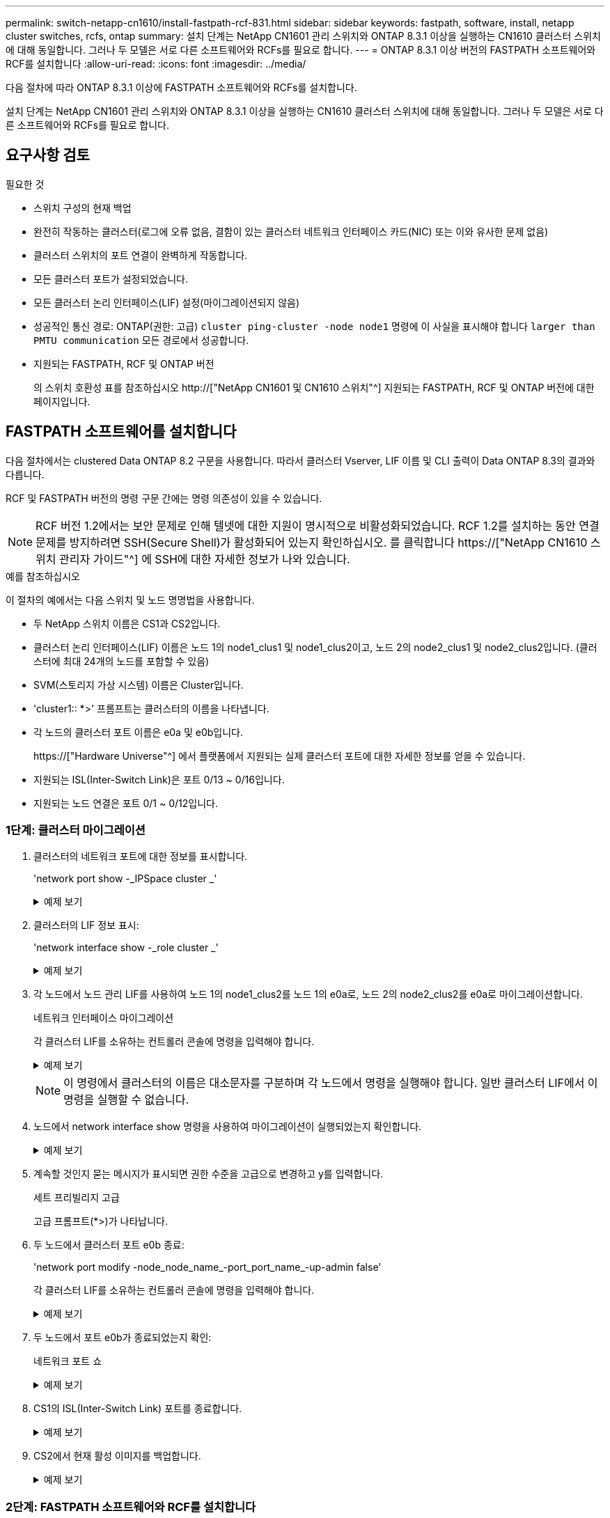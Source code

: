 ---
permalink: switch-netapp-cn1610/install-fastpath-rcf-831.html 
sidebar: sidebar 
keywords: fastpath, software, install, netapp cluster switches, rcfs, ontap 
summary: 설치 단계는 NetApp CN1601 관리 스위치와 ONTAP 8.3.1 이상을 실행하는 CN1610 클러스터 스위치에 대해 동일합니다. 그러나 두 모델은 서로 다른 소프트웨어와 RCFs를 필요로 합니다. 
---
= ONTAP 8.3.1 이상 버전의 FASTPATH 소프트웨어와 RCF를 설치합니다
:allow-uri-read: 
:icons: font
:imagesdir: ../media/


[role="lead"]
다음 절차에 따라 ONTAP 8.3.1 이상에 FASTPATH 소프트웨어와 RCFs를 설치합니다.

설치 단계는 NetApp CN1601 관리 스위치와 ONTAP 8.3.1 이상을 실행하는 CN1610 클러스터 스위치에 대해 동일합니다. 그러나 두 모델은 서로 다른 소프트웨어와 RCFs를 필요로 합니다.



== 요구사항 검토

.필요한 것
* 스위치 구성의 현재 백업
* 완전히 작동하는 클러스터(로그에 오류 없음, 결함이 있는 클러스터 네트워크 인터페이스 카드(NIC) 또는 이와 유사한 문제 없음)
* 클러스터 스위치의 포트 연결이 완벽하게 작동합니다.
* 모든 클러스터 포트가 설정되었습니다.
* 모든 클러스터 논리 인터페이스(LIF) 설정(마이그레이션되지 않음)
* 성공적인 통신 경로: ONTAP(권한: 고급) `cluster ping-cluster -node node1` 명령에 이 사실을 표시해야 합니다 `larger than PMTU communication` 모든 경로에서 성공합니다.
* 지원되는 FASTPATH, RCF 및 ONTAP 버전
+
의 스위치 호환성 표를 참조하십시오 http://["NetApp CN1601 및 CN1610 스위치"^] 지원되는 FASTPATH, RCF 및 ONTAP 버전에 대한 페이지입니다.





== FASTPATH 소프트웨어를 설치합니다

다음 절차에서는 clustered Data ONTAP 8.2 구문을 사용합니다. 따라서 클러스터 Vserver, LIF 이름 및 CLI 출력이 Data ONTAP 8.3의 결과와 다릅니다.

RCF 및 FASTPATH 버전의 명령 구문 간에는 명령 의존성이 있을 수 있습니다.


NOTE: RCF 버전 1.2에서는 보안 문제로 인해 텔넷에 대한 지원이 명시적으로 비활성화되었습니다. RCF 1.2를 설치하는 동안 연결 문제를 방지하려면 SSH(Secure Shell)가 활성화되어 있는지 확인하십시오. 를 클릭합니다 https://["NetApp CN1610 스위치 관리자 가이드"^] 에 SSH에 대한 자세한 정보가 나와 있습니다.

.예를 참조하십시오
이 절차의 예에서는 다음 스위치 및 노드 명명법을 사용합니다.

* 두 NetApp 스위치 이름은 CS1과 CS2입니다.
* 클러스터 논리 인터페이스(LIF) 이름은 노드 1의 node1_clus1 및 node1_clus2이고, 노드 2의 node2_clus1 및 node2_clus2입니다. (클러스터에 최대 24개의 노드를 포함할 수 있음)
* SVM(스토리지 가상 시스템) 이름은 Cluster입니다.
* 'cluster1:: *>' 프롬프트는 클러스터의 이름을 나타냅니다.
* 각 노드의 클러스터 포트 이름은 e0a 및 e0b입니다.
+
https://["Hardware Universe"^] 에서 플랫폼에서 지원되는 실제 클러스터 포트에 대한 자세한 정보를 얻을 수 있습니다.

* 지원되는 ISL(Inter-Switch Link)은 포트 0/13 ~ 0/16입니다.
* 지원되는 노드 연결은 포트 0/1 ~ 0/12입니다.




=== 1단계: 클러스터 마이그레이션

. 클러스터의 네트워크 포트에 대한 정보를 표시합니다.
+
'network port show -_IPSpace cluster _'

+
.예제 보기
[%collapsible]
====
다음 예제는 명령의 출력 유형을 보여 줍니다.

[listing]
----
cluster1::> network port show -ipspace cluster
                                                             Speed (Mbps)
Node   Port      IPspace      Broadcast Domain Link   MTU    Admin/Oper
------ --------- ------------ ---------------- ----- ------- ------------
node1
       e0a       Cluster      Cluster          up       9000  auto/10000
       e0b       Cluster      Cluster          up       9000  auto/10000
node2
       e0a       Cluster      Cluster          up       9000  auto/10000
       e0b       Cluster      Cluster          up       9000  auto/10000
4 entries were displayed.
----
====
. 클러스터의 LIF 정보 표시:
+
'network interface show -_role cluster _'

+
.예제 보기
[%collapsible]
====
다음 예는 클러스터의 논리 인터페이스를 보여줍니다. 이 예제에서 '-role' 매개 변수는 클러스터 포트와 연결된 LIF에 대한 정보를 표시합니다.

[listing]
----
cluster1::> network interface show -role cluster
  (network interface show)
            Logical    Status     Network            Current       Current Is
Vserver     Interface  Admin/Oper Address/Mask       Node          Port    Home
----------- ---------- ---------- ------------------ ------------- ------- ----
Cluster
            node1_clus1  up/up    10.254.66.82/16    node1         e0a     true
            node1_clus2  up/up    10.254.206.128/16  node1         e0b     true
            node2_clus1  up/up    10.254.48.152/16   node2         e0a     true
            node2_clus2  up/up    10.254.42.74/16    node2         e0b     true
4 entries were displayed.
----
====
. 각 노드에서 노드 관리 LIF를 사용하여 노드 1의 node1_clus2를 노드 1의 e0a로, 노드 2의 node2_clus2를 e0a로 마이그레이션합니다.
+
네트워크 인터페이스 마이그레이션

+
각 클러스터 LIF를 소유하는 컨트롤러 콘솔에 명령을 입력해야 합니다.

+
.예제 보기
[%collapsible]
====
[listing]
----
cluster1::> network interface migrate -vserver Cluster -lif node1_clus2 -destination-node node1 -destination-port e0a
cluster1::> network interface migrate -vserver Cluster -lif node2_clus2 -destination-node node2 -destination-port e0a
----
====
+

NOTE: 이 명령에서 클러스터의 이름은 대소문자를 구분하며 각 노드에서 명령을 실행해야 합니다. 일반 클러스터 LIF에서 이 명령을 실행할 수 없습니다.

. 노드에서 network interface show 명령을 사용하여 마이그레이션이 실행되었는지 확인합니다.
+
.예제 보기
[%collapsible]
====
다음 예제에서는 clus2가 노드 1과 노드 2의 포트 e0a로 마이그레이션되었음을 보여 줍니다.

[listing]
----
cluster1::> **network interface show -role cluster**
            Logical    Status     Network            Current       Current Is
Vserver     Interface  Admin/Oper Address/Mask       Node          Port    Home
----------- ---------- ---------- ------------------ ------------- ------- ----
Cluster
            node1_clus1  up/up    10.254.66.82/16   node1          e0a     true
            node1_clus2  up/up    10.254.206.128/16 node1          e0a     false
            node2_clus1  up/up    10.254.48.152/16  node2          e0a     true
            node2_clus2  up/up    10.254.42.74/16   node2          e0a     false
4 entries were displayed.
----
====
. 계속할 것인지 묻는 메시지가 표시되면 권한 수준을 고급으로 변경하고 y를 입력합니다.
+
세트 프리빌리지 고급

+
고급 프롬프트(*>)가 나타납니다.

. 두 노드에서 클러스터 포트 e0b 종료:
+
'network port modify -node_node_name_-port_port_name_-up-admin false'

+
각 클러스터 LIF를 소유하는 컨트롤러 콘솔에 명령을 입력해야 합니다.

+
.예제 보기
[%collapsible]
====
다음 예는 모든 노드에서 포트 e0b를 종료하는 명령을 보여줍니다.

[listing]
----
cluster1::*> network port modify -node node1 -port e0b -up-admin false
cluster1::*> network port modify -node node2 -port e0b -up-admin false
----
====
. 두 노드에서 포트 e0b가 종료되었는지 확인:
+
네트워크 포트 쇼

+
.예제 보기
[%collapsible]
====
[listing]
----
cluster1::*> network port show -role cluster

                                                             Speed (Mbps)
Node   Port      IPspace      Broadcast Domain Link   MTU    Admin/Oper
------ --------- ------------ ---------------- ----- ------- ------------
node1
       e0a       Cluster      Cluster          up       9000  auto/10000
       e0b       Cluster      Cluster          down     9000  auto/10000
node2
       e0a       Cluster      Cluster          up       9000  auto/10000
       e0b       Cluster      Cluster          down     9000  auto/10000
4 entries were displayed.
----
====
. CS1의 ISL(Inter-Switch Link) 포트를 종료합니다.
+
.예제 보기
[%collapsible]
====
[listing]
----
(cs1) #configure
(cs1) (Config)#interface 0/13-0/16
(cs1) (Interface 0/13-0/16)#shutdown
(cs1) (Interface 0/13-0/16)#exit
(cs1) (Config)#exit
----
====
. CS2에서 현재 활성 이미지를 백업합니다.
+
.예제 보기
[%collapsible]
====
[listing]
----
(cs2) # show bootvar

 Image Descriptions

 active :
 backup :


 Images currently available on Flash

--------------------------------------------------------------------
 unit      active      backup     current-active        next-active
--------------------------------------------------------------------

    1     1.1.0.5     1.1.0.3            1.1.0.5            1.1.0.5

(cs2) # copy active backup
Copying active to backup
Copy operation successful
----
====




=== 2단계: FASTPATH 소프트웨어와 RCF를 설치합니다

. FASTPATH 소프트웨어의 실행 버전을 확인합니다.
+
.예제 보기
[%collapsible]
====
[listing]
----
(cs2) # show version

Switch: 1

System Description............................. NetApp CN1610, 1.1.0.5, Linux
                                                2.6.21.7
Machine Type................................... NetApp CN1610
Machine Model.................................. CN1610
Serial Number.................................. 20211200106
Burned In MAC Address.......................... 00:A0:98:21:83:69
Software Version............................... 1.1.0.5
Operating System............................... Linux 2.6.21.7
Network Processing Device...................... BCM56820_B0
Part Number.................................... 111-00893

--More-- or (q)uit


Additional Packages............................ FASTPATH QOS
                                                FASTPATH IPv6 Management
----
====
. 이미지 파일을 스위치에 다운로드합니다.
+
이미지 파일을 활성 이미지로 복사하면 재부팅할 때 해당 이미지가 실행 중인 FASTPATH 버전을 설정하게 됩니다. 이전 이미지는 백업으로 사용할 수 있습니다.

+
.예제 보기
[%collapsible]
====
[listing]
----
(cs2) #copy sftp://root@10.22.201.50//tftpboot/NetApp_CN1610_1.2.0.7.stk active
Remote Password:********

Mode........................................... SFTP
Set Server IP.................................. 10.22.201.50
Path........................................... /tftpboot/
Filename....................................... NetApp_CN1610_1.2.0.7.stk
Data Type...................................... Code
Destination Filename........................... active

Management access will be blocked for the duration of the transfer
Are you sure you want to start? (y/n) y
SFTP Code transfer starting...


File transfer operation completed successfully.
----
====
. 현재 및 다음 활성 부팅 이미지 버전을 확인합니다.
+
'How bootvar'입니다

+
.예제 보기
[%collapsible]
====
[listing]
----
(cs2) #show bootvar

Image Descriptions

 active :
 backup :


 Images currently available on Flash

--------------------------------------------------------------------
 unit      active      backup     current-active        next-active
--------------------------------------------------------------------

    1     1.1.0.8     1.1.0.8            1.1.0.8            1.2.0.7
----
====
. 스위치에 새 이미지 버전용 호환 RCF를 설치합니다.
+
RCF 버전이 이미 올바른 경우 ISL 포트를 불러옵니다.

+
.예제 보기
[%collapsible]
====
[listing]
----
(cs2) #copy tftp://10.22.201.50//CN1610_CS_RCF_v1.2.txt nvram:script CN1610_CS_RCF_v1.2.scr

Mode........................................... TFTP
Set Server IP.................................. 10.22.201.50
Path........................................... /
Filename....................................... CN1610_CS_RCF_v1.2.txt
Data Type...................................... Config Script
Destination Filename........................... CN1610_CS_RCF_v1.2.scr

File with same name already exists.
WARNING:Continuing with this command will overwrite the existing file.


Management access will be blocked for the duration of the transfer
Are you sure you want to start? (y/n) y


Validating configuration script...
[the script is now displayed line by line]

Configuration script validated.
File transfer operation completed successfully.
----
====
+

NOTE: 스크립트를 호출하기 전에 '.scr' 확장자를 파일 이름의 일부로 설정해야 합니다. 이 확장명은 FASTPATH 운영 체제용으로 제공됩니다.

+
스위치는 스크립트가 스위치에 다운로드될 때 자동으로 스크립트의 유효성을 검사합니다. 출력은 콘솔로 전달됩니다.

. 스크립트가 다운로드되어 지정한 파일 이름에 저장되었는지 확인합니다.
+
.예제 보기
[%collapsible]
====
[listing]
----
(cs2) #script list

Configuration Script Name        Size(Bytes)
-------------------------------- -----------
CN1610_CS_RCF_v1.2.scr                  2191

1 configuration script(s) found.
2541 Kbytes free.
----
====
. 스위치에 스크립트를 적용합니다.
+
.예제 보기
[%collapsible]
====
[listing]
----
(cs2) #script apply CN1610_CS_RCF_v1.2.scr

Are you sure you want to apply the configuration script? (y/n) y
[the script is now displayed line by line]...

Configuration script 'CN1610_CS_RCF_v1.2.scr' applied.
----
====
. 변경 사항이 스위치에 적용되었는지 확인한 후 저장합니다.
+
'show running-config'를 선택합니다

+
.예제 보기
[%collapsible]
====
[listing]
----
(cs2) #show running-config
----
====
. 실행 중인 구성을 저장하면 스위치를 재부팅할 때 시작 구성이 됩니다.
+
.예제 보기
[%collapsible]
====
[listing]
----
(cs2) #write memory
This operation may take a few minutes.
Management interfaces will not be available during this time.

Are you sure you want to save? (y/n) y

Config file 'startup-config' created successfully.

Configuration Saved!
----
====
. 스위치를 재부팅합니다.
+
.예제 보기
[%collapsible]
====
[listing]
----
(cs2) #reload

The system has unsaved changes.
Would you like to save them now? (y/n) y

Config file 'startup-config' created successfully.
Configuration Saved!
System will now restart!
----
====




=== 3단계: 설치 확인

. 다시 로그인한 다음 스위치가 FASTPATH 소프트웨어의 새 버전을 실행하고 있는지 확인합니다.
+
.예제 보기
[%collapsible]
====
[listing]
----
(cs2) #show version

Switch: 1

System Description............................. NetApp CN1610, 1.2.0.7,Linux
                                                3.8.13-4ce360e8
Machine Type................................... NetApp CN1610
Machine Model.................................. CN1610
Serial Number.................................. 20211200106
Burned In MAC Address.......................... 00:A0:98:21:83:69
Software Version............................... 1.2.0.7
Operating System............................... Linux 3.8.13-4ce360e8
Network Processing Device...................... BCM56820_B0
Part Number.................................... 111-00893
CPLD version................................... 0x5


Additional Packages............................ FASTPATH QOS
                                                FASTPATH IPv6 Management
----
====
+
재부팅이 완료되면 로그인하여 이미지 버전을 확인하고, 실행 중인 구성을 확인하고, RCF의 버전 레이블인 인터페이스 3/64에서 설명을 찾아야 합니다.

. 활성 스위치인 CS1에서 ISL 포트를 불러옵니다.
+
.예제 보기
[%collapsible]
====
[listing]
----
(cs1) #configure
(cs1) (Config) #interface 0/13-0/16
(cs1) (Interface 0/13-0/16) #no shutdown
(cs1) (Interface 0/13-0/16) #exit
(cs1) (Config) #exit
----
====
. ISL이 작동 중인지 확인:
+
'How port-channel 3/1

+
링크 상태 필드는 '위로'를 표시해야 합니다.

+
.예제 보기
[%collapsible]
====
[listing]
----
(cs1) #show port-channel 3/1

Local Interface................................ 3/1
Channel Name................................... ISL-LAG
Link State..................................... Up
Admin Mode..................................... Enabled
Type........................................... Static
Load Balance Option............................ 7
(Enhanced hashing mode)

Mbr    Device/       Port      Port
Ports  Timeout       Speed     Active
------ ------------- --------- -------
0/13   actor/long    10G Full  True
       partner/long
0/14   actor/long    10G Full  True
       partner/long
0/15   actor/long    10G Full  False
       partner/long
0/16   actor/long    10G Full  True
       partner/long
----
====
. 모든 노드에서 클러스터 포트 e0b 가져오기:
+
네트워크 포트 수정

+
각 클러스터 LIF를 소유하는 컨트롤러 콘솔에 명령을 입력해야 합니다.

+
.예제 보기
[%collapsible]
====
다음 예제에서는 node1 및 node2에서 포트 e0b가 표시되는 것을 보여 줍니다.

[listing]
----
cluster1::*> network port modify -node node1 -port e0b -up-admin true
cluster1::*> network port modify -node node2 -port e0b -up-admin true
----
====
. 포트 e0b가 모든 노드에서 작동하는지 확인:
+
네트워크 포트 show-IPSpace cluster

+
.예제 보기
[%collapsible]
====
[listing]
----
cluster1::*> network port show -ipspace cluster

                                                             Speed (Mbps)
Node   Port      IPspace      Broadcast Domain Link   MTU    Admin/Oper
------ --------- ------------ ---------------- ----- ------- ------------
node1
       e0a       Cluster      Cluster          up       9000  auto/10000
       e0b       Cluster      Cluster          up       9000  auto/10000
node2
       e0a       Cluster      Cluster          up       9000  auto/10000
       e0b       Cluster      Cluster          up       9000  auto/10000
4 entries were displayed.
----
====
. LIF가 두 노드에서 홈('true')인지 확인합니다.
+
'network interface show -_role cluster _'

+
.예제 보기
[%collapsible]
====
[listing]
----
cluster1::*> network interface show -role cluster

            Logical    Status     Network            Current       Current Is
Vserver     Interface  Admin/Oper Address/Mask       Node          Port    Home
----------- ---------- ---------- ------------------ ------------- ------- ----
Cluster
            node1_clus1  up/up    169.254.66.82/16   node1         e0a     true
            node1_clus2  up/up    169.254.206.128/16 node1         e0b     true
            node2_clus1  up/up    169.254.48.152/16  node2         e0a     true
            node2_clus2  up/up    169.254.42.74/16   node2         e0b     true
4 entries were displayed.
----
====
. 노드 구성원의 상태를 표시합니다.
+
'클러스터 쇼'

+
.예제 보기
[%collapsible]
====
[listing]
----
cluster1::*> cluster show

Node                 Health  Eligibility   Epsilon
-------------------- ------- ------------  ------------
node1                true    true          false
node2                true    true          false
2 entries were displayed.
----
====
. 관리자 권한 레벨로 돌아갑니다.
+
'Set-Privilege admin'입니다

. 이전 단계를 반복하여 FASTPATH 소프트웨어와 RCF를 다른 스위치 CS1에 설치합니다.

